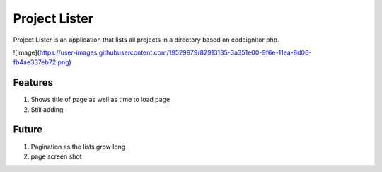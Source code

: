 ###################
Project Lister
###################

Project Lister is an application that lists all projects in a directory based on codeignitor php.

![image](https://user-images.githubusercontent.com/19529979/82913135-3a351e00-9f6e-11ea-8d06-fb4ae337eb72.png)

*******************
Features
*******************

1. Shows title of page as well as time to load page
2. Still adding

*******************
Future
*******************

1. Pagination as the lists grow long
2. page screen shot